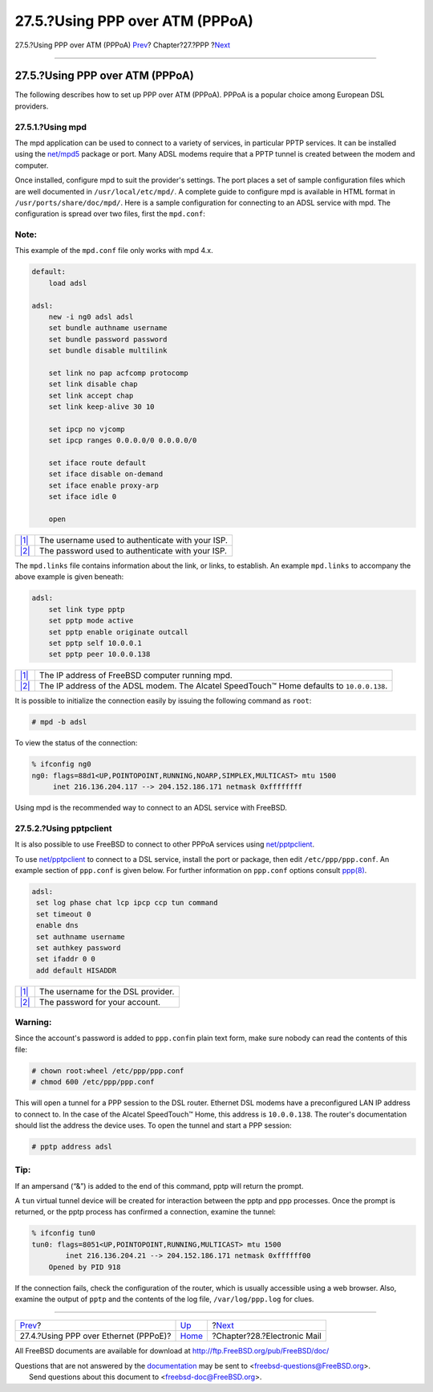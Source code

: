 ================================
27.5.?Using PPP over ATM (PPPoA)
================================

.. raw:: html

   <div class="navheader">

27.5.?Using PPP over ATM (PPPoA)
`Prev <pppoe.html>`__?
Chapter?27.?PPP
?\ `Next <mail.html>`__

--------------

.. raw:: html

   </div>

.. raw:: html

   <div class="sect1">

.. raw:: html

   <div class="titlepage" xmlns="">

.. raw:: html

   <div>

.. raw:: html

   <div>

27.5.?Using PPP over ATM (PPPoA)
--------------------------------

.. raw:: html

   </div>

.. raw:: html

   </div>

.. raw:: html

   </div>

The following describes how to set up PPP over ATM (PPPoA). PPPoA is a
popular choice among European DSL providers.

.. raw:: html

   <div class="sect2">

.. raw:: html

   <div class="titlepage" xmlns="">

.. raw:: html

   <div>

.. raw:: html

   <div>

27.5.1.?Using mpd
~~~~~~~~~~~~~~~~~

.. raw:: html

   </div>

.. raw:: html

   </div>

.. raw:: html

   </div>

The mpd application can be used to connect to a variety of services, in
particular PPTP services. It can be installed using the
`net/mpd5 <http://www.freebsd.org/cgi/url.cgi?ports/net/mpd5/pkg-descr>`__
package or port. Many ADSL modems require that a PPTP tunnel is created
between the modem and computer.

Once installed, configure mpd to suit the provider's settings. The port
places a set of sample configuration files which are well documented in
``/usr/local/etc/mpd/``. A complete guide to configure mpd is available
in HTML format in ``/usr/ports/share/doc/mpd/``. Here is a sample
configuration for connecting to an ADSL service with mpd. The
configuration is spread over two files, first the ``mpd.conf``:

.. raw:: html

   <div class="note" xmlns="">

Note:
~~~~~

This example of the ``mpd.conf`` file only works with mpd 4.x.

.. raw:: html

   </div>

.. code:: programlisting

    default:
        load adsl

    adsl:
        new -i ng0 adsl adsl
        set bundle authname username 
        set bundle password password 
        set bundle disable multilink

        set link no pap acfcomp protocomp
        set link disable chap
        set link accept chap
        set link keep-alive 30 10

        set ipcp no vjcomp
        set ipcp ranges 0.0.0.0/0 0.0.0.0/0

        set iface route default
        set iface disable on-demand
        set iface enable proxy-arp
        set iface idle 0

        open

.. raw:: html

   <div class="calloutlist">

+--------------------------------------+--------------------------------------+
| `|1| <#co-mpd-ex-user>`__            | The username used to authenticate    |
|                                      | with your ISP.                       |
+--------------------------------------+--------------------------------------+
| `|2| <#co-mpd-ex-pass>`__            | The password used to authenticate    |
|                                      | with your ISP.                       |
+--------------------------------------+--------------------------------------+

.. raw:: html

   </div>

The ``mpd.links`` file contains information about the link, or links, to
establish. An example ``mpd.links`` to accompany the above example is
given beneath:

.. code:: programlisting

    adsl:
        set link type pptp
        set pptp mode active
        set pptp enable originate outcall
        set pptp self 10.0.0.1 
        set pptp peer 10.0.0.138 

.. raw:: html

   <div class="calloutlist">

+--------------------------------------+--------------------------------------+
| `|1| <#co-mpd-ex-self>`__            | The IP address of FreeBSD computer   |
|                                      | running mpd.                         |
+--------------------------------------+--------------------------------------+
| `|2| <#co-mpd-ex-peer>`__            | The IP address of the ADSL modem.    |
|                                      | The Alcatel SpeedTouch™ Home         |
|                                      | defaults to ``10.0.0.138``.          |
+--------------------------------------+--------------------------------------+

.. raw:: html

   </div>

It is possible to initialize the connection easily by issuing the
following command as ``root``:

.. code:: screen

    # mpd -b adsl

To view the status of the connection:

.. code:: screen

    % ifconfig ng0
    ng0: flags=88d1<UP,POINTOPOINT,RUNNING,NOARP,SIMPLEX,MULTICAST> mtu 1500
         inet 216.136.204.117 --> 204.152.186.171 netmask 0xffffffff

Using mpd is the recommended way to connect to an ADSL service with
FreeBSD.

.. raw:: html

   </div>

.. raw:: html

   <div class="sect2">

.. raw:: html

   <div class="titlepage" xmlns="">

.. raw:: html

   <div>

.. raw:: html

   <div>

27.5.2.?Using pptpclient
~~~~~~~~~~~~~~~~~~~~~~~~

.. raw:: html

   </div>

.. raw:: html

   </div>

.. raw:: html

   </div>

It is also possible to use FreeBSD to connect to other PPPoA services
using
`net/pptpclient <http://www.freebsd.org/cgi/url.cgi?ports/net/pptpclient/pkg-descr>`__.

To use
`net/pptpclient <http://www.freebsd.org/cgi/url.cgi?ports/net/pptpclient/pkg-descr>`__
to connect to a DSL service, install the port or package, then edit
``/etc/ppp/ppp.conf``. An example section of ``ppp.conf`` is given
below. For further information on ``ppp.conf`` options consult
`ppp(8) <http://www.FreeBSD.org/cgi/man.cgi?query=ppp&sektion=8>`__.

.. code:: programlisting

    adsl:
     set log phase chat lcp ipcp ccp tun command
     set timeout 0
     enable dns
     set authname username 
     set authkey password 
     set ifaddr 0 0
     add default HISADDR

.. raw:: html

   <div class="calloutlist">

+--------------------------------------+--------------------------------------+
| `|1| <#co-pptp-ex-user>`__           | The username for the DSL provider.   |
+--------------------------------------+--------------------------------------+
| `|2| <#co-pptp-ex-pass>`__           | The password for your account.       |
+--------------------------------------+--------------------------------------+

.. raw:: html

   </div>

.. raw:: html

   <div class="warning" xmlns="">

Warning:
~~~~~~~~

Since the account's password is added to ``ppp.conf``\ in plain text
form, make sure nobody can read the contents of this file:

.. code:: screen

    # chown root:wheel /etc/ppp/ppp.conf
    # chmod 600 /etc/ppp/ppp.conf

.. raw:: html

   </div>

This will open a tunnel for a PPP session to the DSL router. Ethernet
DSL modems have a preconfigured LAN IP address to connect to. In the
case of the Alcatel SpeedTouch™ Home, this address is ``10.0.0.138``.
The router's documentation should list the address the device uses. To
open the tunnel and start a PPP session:

.. code:: screen

    # pptp address adsl

.. raw:: html

   <div class="tip" xmlns="">

Tip:
~~~~

If an ampersand (“&”) is added to the end of this command, pptp will
return the prompt.

.. raw:: html

   </div>

A ``tun`` virtual tunnel device will be created for interaction between
the pptp and ppp processes. Once the prompt is returned, or the pptp
process has confirmed a connection, examine the tunnel:

.. code:: screen

    % ifconfig tun0
    tun0: flags=8051<UP,POINTOPOINT,RUNNING,MULTICAST> mtu 1500
            inet 216.136.204.21 --> 204.152.186.171 netmask 0xffffff00
        Opened by PID 918

If the connection fails, check the configuration of the router, which is
usually accessible using a web browser. Also, examine the output of
``pptp`` and the contents of the log file, ``/var/log/ppp.log`` for
clues.

.. raw:: html

   </div>

.. raw:: html

   </div>

.. raw:: html

   <div class="navfooter">

--------------

+------------------------------------------+------------------------------+--------------------------------+
| `Prev <pppoe.html>`__?                   | `Up <ppp-and-slip.html>`__   | ?\ `Next <mail.html>`__        |
+------------------------------------------+------------------------------+--------------------------------+
| 27.4.?Using PPP over Ethernet (PPPoE)?   | `Home <index.html>`__        | ?Chapter?28.?Electronic Mail   |
+------------------------------------------+------------------------------+--------------------------------+

.. raw:: html

   </div>

All FreeBSD documents are available for download at
http://ftp.FreeBSD.org/pub/FreeBSD/doc/

| Questions that are not answered by the
  `documentation <http://www.FreeBSD.org/docs.html>`__ may be sent to
  <freebsd-questions@FreeBSD.org\ >.
|  Send questions about this document to <freebsd-doc@FreeBSD.org\ >.

.. |1| image:: ./imagelib/callouts/1.png
.. |2| image:: ./imagelib/callouts/2.png
